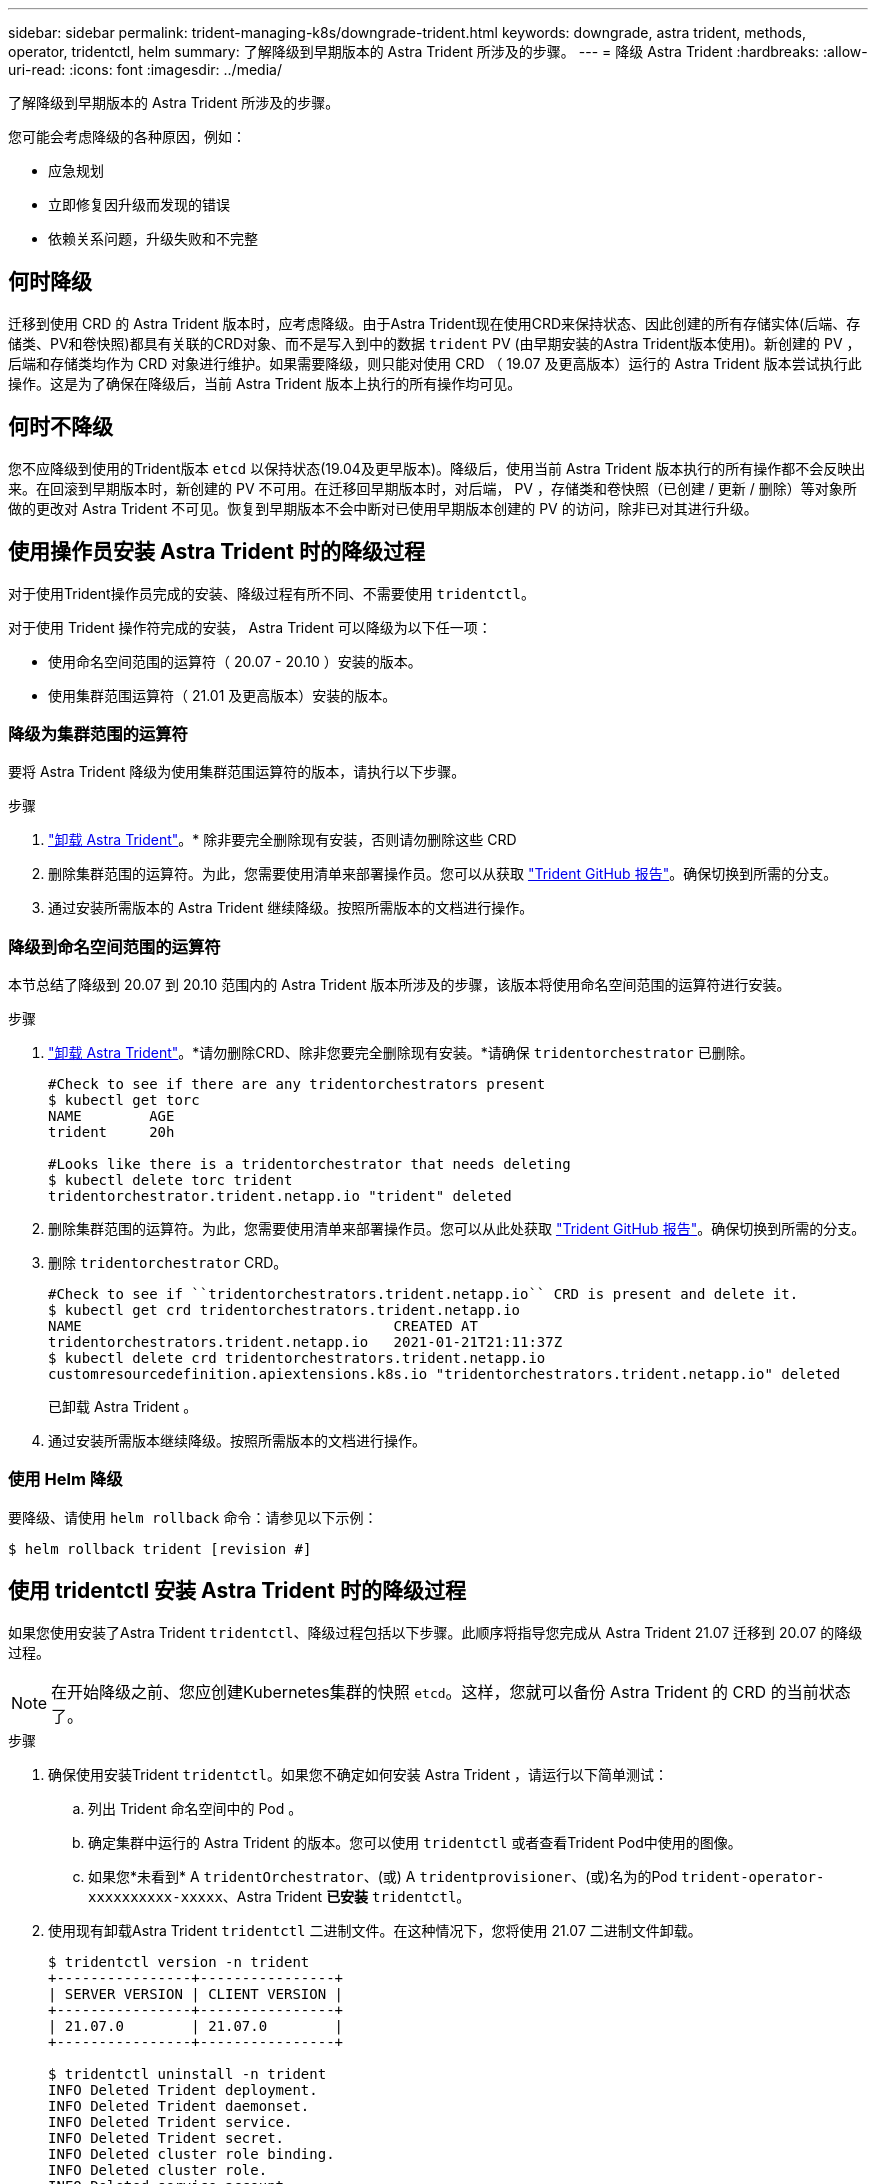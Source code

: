 ---
sidebar: sidebar 
permalink: trident-managing-k8s/downgrade-trident.html 
keywords: downgrade, astra trident, methods, operator, tridentctl, helm 
summary: 了解降级到早期版本的 Astra Trident 所涉及的步骤。 
---
= 降级 Astra Trident
:hardbreaks:
:allow-uri-read: 
:icons: font
:imagesdir: ../media/


了解降级到早期版本的 Astra Trident 所涉及的步骤。

您可能会考虑降级的各种原因，例如：

* 应急规划
* 立即修复因升级而发现的错误
* 依赖关系问题，升级失败和不完整




== 何时降级

迁移到使用 CRD 的 Astra Trident 版本时，应考虑降级。由于Astra Trident现在使用CRD来保持状态、因此创建的所有存储实体(后端、存储类、PV和卷快照)都具有关联的CRD对象、而不是写入到中的数据 `trident` PV (由早期安装的Astra Trident版本使用)。新创建的 PV ，后端和存储类均作为 CRD 对象进行维护。如果需要降级，则只能对使用 CRD （ 19.07 及更高版本）运行的 Astra Trident 版本尝试执行此操作。这是为了确保在降级后，当前 Astra Trident 版本上执行的所有操作均可见。



== 何时不降级

您不应降级到使用的Trident版本 `etcd` 以保持状态(19.04及更早版本)。降级后，使用当前 Astra Trident 版本执行的所有操作都不会反映出来。在回滚到早期版本时，新创建的 PV 不可用。在迁移回早期版本时，对后端， PV ，存储类和卷快照（已创建 / 更新 / 删除）等对象所做的更改对 Astra Trident 不可见。恢复到早期版本不会中断对已使用早期版本创建的 PV 的访问，除非已对其进行升级。



== 使用操作员安装 Astra Trident 时的降级过程

对于使用Trident操作员完成的安装、降级过程有所不同、不需要使用 `tridentctl`。

对于使用 Trident 操作符完成的安装， Astra Trident 可以降级为以下任一项：

* 使用命名空间范围的运算符（ 20.07 - 20.10 ）安装的版本。
* 使用集群范围运算符（ 21.01 及更高版本）安装的版本。




=== 降级为集群范围的运算符

要将 Astra Trident 降级为使用集群范围运算符的版本，请执行以下步骤。

.步骤
. link:uninstall-trident.html["卸载 Astra Trident"^]。* 除非要完全删除现有安装，否则请勿删除这些 CRD
. 删除集群范围的运算符。为此，您需要使用清单来部署操作员。您可以从获取 https://github.com/NetApp/trident/blob/stable/v21.07/deploy/bundle.yaml["Trident GitHub 报告"^]。确保切换到所需的分支。
. 通过安装所需版本的 Astra Trident 继续降级。按照所需版本的文档进行操作。




=== 降级到命名空间范围的运算符

本节总结了降级到 20.07 到 20.10 范围内的 Astra Trident 版本所涉及的步骤，该版本将使用命名空间范围的运算符进行安装。

.步骤
. link:uninstall-trident.html["卸载 Astra Trident"^]。*请勿删除CRD、除非您要完全删除现有安装。*请确保 `tridentorchestrator` 已删除。
+
[listing]
----
#Check to see if there are any tridentorchestrators present
$ kubectl get torc
NAME        AGE
trident     20h

#Looks like there is a tridentorchestrator that needs deleting
$ kubectl delete torc trident
tridentorchestrator.trident.netapp.io "trident" deleted
----
. 删除集群范围的运算符。为此，您需要使用清单来部署操作员。您可以从此处获取 https://github.com/NetApp/trident/blob/stable/v21.07/deploy/bundle.yaml["Trident GitHub 报告"^]。确保切换到所需的分支。
. 删除 `tridentorchestrator` CRD。
+
[listing]
----
#Check to see if ``tridentorchestrators.trident.netapp.io`` CRD is present and delete it.
$ kubectl get crd tridentorchestrators.trident.netapp.io
NAME                                     CREATED AT
tridentorchestrators.trident.netapp.io   2021-01-21T21:11:37Z
$ kubectl delete crd tridentorchestrators.trident.netapp.io
customresourcedefinition.apiextensions.k8s.io "tridentorchestrators.trident.netapp.io" deleted
----
+
已卸载 Astra Trident 。

. 通过安装所需版本继续降级。按照所需版本的文档进行操作。




=== 使用 Helm 降级

要降级、请使用 `helm rollback` 命令：请参见以下示例：

[listing]
----
$ helm rollback trident [revision #]
----


== 使用 tridentctl 安装 Astra Trident 时的降级过程

如果您使用安装了Astra Trident `tridentctl`、降级过程包括以下步骤。此顺序将指导您完成从 Astra Trident 21.07 迁移到 20.07 的降级过程。


NOTE: 在开始降级之前、您应创建Kubernetes集群的快照 `etcd`。这样，您就可以备份 Astra Trident 的 CRD 的当前状态了。

.步骤
. 确保使用安装Trident `tridentctl`。如果您不确定如何安装 Astra Trident ，请运行以下简单测试：
+
.. 列出 Trident 命名空间中的 Pod 。
.. 确定集群中运行的 Astra Trident 的版本。您可以使用 `tridentctl` 或者查看Trident Pod中使用的图像。
.. 如果您*未看到* A `tridentOrchestrator`、(或) A `tridentprovisioner`、(或)名为的Pod `trident-operator-xxxxxxxxxx-xxxxx`、Astra Trident *已安装* `tridentctl`。


. 使用现有卸载Astra Trident `tridentctl` 二进制文件。在这种情况下，您将使用 21.07 二进制文件卸载。
+
[listing]
----
$ tridentctl version -n trident
+----------------+----------------+
| SERVER VERSION | CLIENT VERSION |
+----------------+----------------+
| 21.07.0        | 21.07.0        |
+----------------+----------------+

$ tridentctl uninstall -n trident
INFO Deleted Trident deployment.
INFO Deleted Trident daemonset.
INFO Deleted Trident service.
INFO Deleted Trident secret.
INFO Deleted cluster role binding.
INFO Deleted cluster role.
INFO Deleted service account.
INFO Deleted pod security policy.                  podSecurityPolicy=tridentpods
INFO The uninstaller did not delete Trident's namespace in case it is going to be reused.
INFO Trident uninstallation succeeded.
----
. 完成此操作后，获取所需版本的 Trident 二进制文件（在此示例中为 20.07 ），并使用它安装 Astra Trident 。您可以为生成自定义 YAML link:../trident-deploy-k8s/kubernetes-customize-deploy-tridentctl.html["自定义安装"^] 如果需要，
+
[listing]
----
$ cd 20.07/trident-installer/
$ ./tridentctl install -n trident-ns
INFO Created installer service account.            serviceaccount=trident-installer
INFO Created installer cluster role.               clusterrole=trident-installer
INFO Created installer cluster role binding.       clusterrolebinding=trident-installer
INFO Created installer configmap.                  configmap=trident-installer
...
...
INFO Deleted installer cluster role binding.
INFO Deleted installer cluster role.
INFO Deleted installer service account.
----
+
降级过程已完成。


